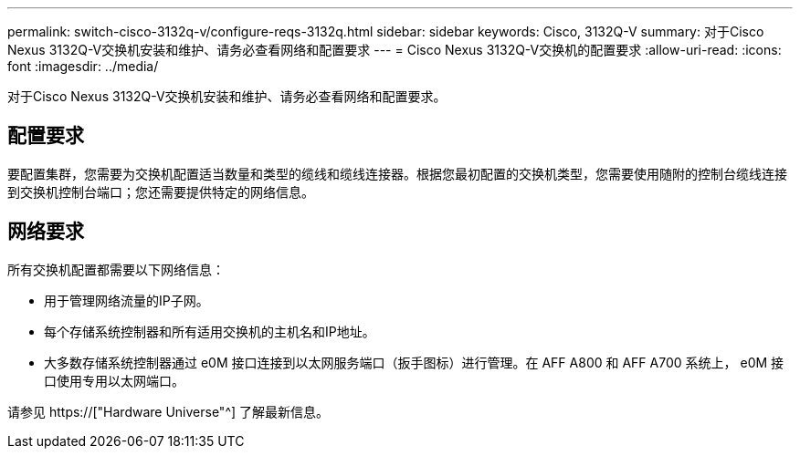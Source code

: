 ---
permalink: switch-cisco-3132q-v/configure-reqs-3132q.html 
sidebar: sidebar 
keywords: Cisco, 3132Q-V 
summary: 对于Cisco Nexus 3132Q-V交换机安装和维护、请务必查看网络和配置要求 
---
= Cisco Nexus 3132Q-V交换机的配置要求
:allow-uri-read: 
:icons: font
:imagesdir: ../media/


[role="lead"]
对于Cisco Nexus 3132Q-V交换机安装和维护、请务必查看网络和配置要求。



== 配置要求

要配置集群，您需要为交换机配置适当数量和类型的缆线和缆线连接器。根据您最初配置的交换机类型，您需要使用随附的控制台缆线连接到交换机控制台端口；您还需要提供特定的网络信息。



== 网络要求

所有交换机配置都需要以下网络信息：

* 用于管理网络流量的IP子网。
* 每个存储系统控制器和所有适用交换机的主机名和IP地址。
* 大多数存储系统控制器通过 e0M 接口连接到以太网服务端口（扳手图标）进行管理。在 AFF A800 和 AFF A700 系统上， e0M 接口使用专用以太网端口。


请参见 https://["Hardware Universe"^] 了解最新信息。
